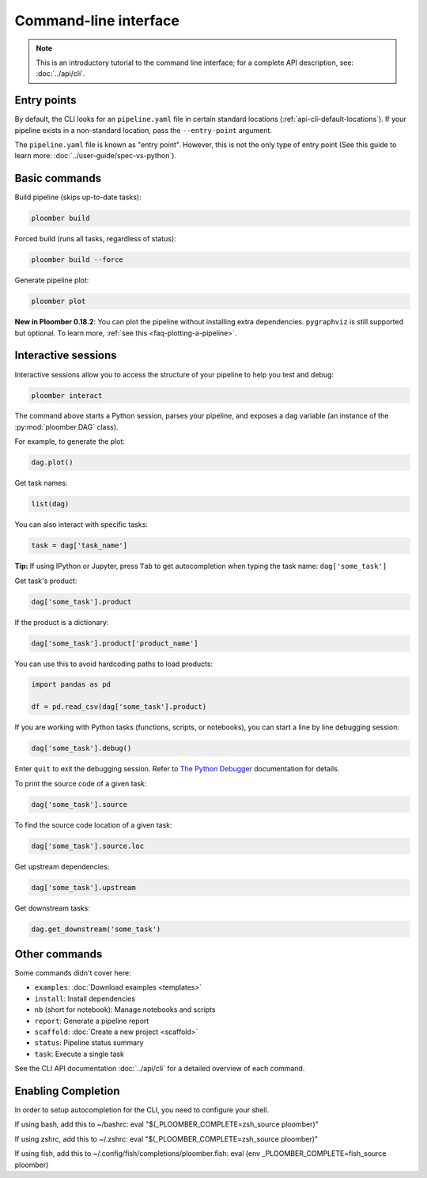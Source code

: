 Command-line interface
======================

.. note::  This is an introductory tutorial to the command line interface; for a complete API description, see: :doc:`../api/cli`.

Entry points
------------

By default, the CLI looks for an ``pipeline.yaml`` file in certain standard
locations (:ref:`api-cli-default-locations`). If your pipeline exists in a
non-standard location, pass the ``--entry-point`` argument.

The ``pipeline.yaml`` file is known as "entry point". However, this is
not the only type of entry point (See this guide to learn
more: :doc:`../user-guide/spec-vs-python`).

Basic commands
--------------

Build pipeline (skips up-to-date tasks):

.. code-block:: console

    ploomber build


Forced build (runs all tasks, regardless of status):

.. code-block:: console

    ploomber build --force


Generate pipeline plot:

.. code-block:: console

    ploomber plot

**New in Ploomber 0.18.2**: You can plot the pipeline without installing extra dependencies.
``pygraphviz`` is still supported but optional. To learn more, :ref:`see this <faq-plotting-a-pipeline>`.

.. _user-guide-cli-interactive-sessions:

Interactive sessions
--------------------

Interactive sessions allow you to access the structure of your pipeline to
help you test and debug:

.. code-block:: console

    ploomber interact

The command above starts a Python session, parses your pipeline, and exposes
a ``dag`` variable (an instance of the :py:mod:`ploomber.DAG` class).

For example, to generate the plot:

.. code-block:: python
    :class: ipython

    dag.plot()

Get task names:

.. code-block:: python
    :class: ipython

    list(dag)

You can also interact with specific tasks:

.. code-block:: python
    :class: ipython

    task = dag['task_name']

**Tip:** If using IPython or Jupyter, press ``Tab`` to get autocompletion when
typing the task name: ``dag['some_task']``

Get task's product:

.. code-block:: python
    :class: ipython

    dag['some_task'].product

If the product is a dictionary:

.. code-block:: python
    :class: ipython

    dag['some_task'].product['product_name']

You can use this to avoid hardcoding paths to load products:


.. code-block:: python
    :class: text-editor

    import pandas as pd

    df = pd.read_csv(dag['some_task'].product)


If you are working with Python tasks (functions, scripts, or notebooks), you can
start a line by line debugging session:

.. code-block:: python
    :class: ipython

    dag['some_task'].debug()

Enter ``quit`` to exit the debugging session. Refer to
`The Python Debugger <https://docs.python.org/3/library/pdb.html>`_
documentation for details.

To print the source code of a given task:

.. code-block:: python
    :class: ipython

    dag['some_task'].source

To find the source code location of a given task:

.. code-block:: python
    :class: ipython

    dag['some_task'].source.loc


Get upstream dependencies:

.. code-block:: python
    :class: ipython

    dag['some_task'].upstream

Get downstream tasks:

.. code-block:: python
    :class: ipython

    dag.get_downstream('some_task')

Other commands
--------------

Some commands didn't cover here:

* ``examples``: :doc:`Download examples <templates>`
* ``install``: Install dependencies
* ``nb`` (short for notebook): Manage notebooks and scripts
* ``report``: Generate a pipeline report
* ``scaffold``: :doc:`Create a new project <scaffold>`
* ``status``: Pipeline status summary
* ``task``: Execute a single task

See the CLI API documentation :doc:`../api/cli` for a detailed overview of each command.

Enabling Completion
------------------

In order to setup autocompletion for the CLI, you need to configure your shell.

If using bash, add this to ~/bashrc:
eval "$(_PLOOMBER_COMPLETE=zsh_source ploomber)"

If using zshrc, add this to ~/.zshrc:
eval "$(_PLOOMBER_COMPLETE=zsh_source ploomber)"

If using fish, add this to ~/.config/fish/completions/ploomber.fish:
eval (env _PLOOMBER_COMPLETE=fish_source ploomber)